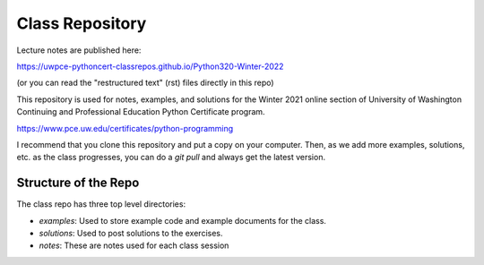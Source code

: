 ################
Class Repository
################

Lecture notes are published here:

https://uwpce-pythoncert-classrepos.github.io/Python320-Winter-2022

(or you can read the "restructured text" (rst) files directly in this repo)

This repository is used for notes, examples, and solutions for the
Winter 2021 online section of University of Washington Continuing and Professional Education Python Certificate program.

https://www.pce.uw.edu/certificates/python-programming

I recommend that you clone this repository and put a copy on your computer. Then, as we add more examples, solutions, etc. as the class progresses, you can do a `git pull` and always get the latest version.


Structure of the Repo
=====================

The class repo has three top level directories:

* `examples`: Used to store example code and example documents for the class.

* `solutions`: Used to post solutions to the exercises.

* `notes`: These are notes used for each class session

